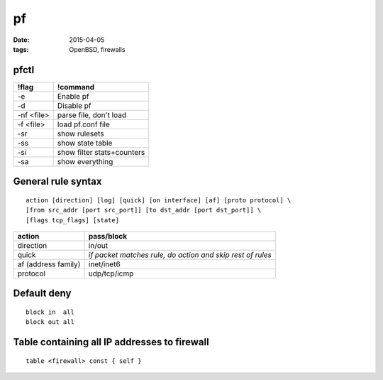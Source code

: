 pf
==
:date: 2015-04-05
:tags: OpenBSD, firewalls

pfctl
-----

+------------+----------------------------+
| !flag      | !command                   |
+============+============================+
| -e         | Enable pf                  |
+------------+----------------------------+
| -d         | Disable pf                 |
+------------+----------------------------+
| -nf <file> | parse file, don't load     |
+------------+----------------------------+
| -f <file>  | load pf.conf file          |
+------------+----------------------------+
| -sr        | show rulesets              |
+------------+----------------------------+
| -ss        | show state table           |
+------------+----------------------------+
| -si        | show filter stats+counters |
+------------+----------------------------+
| -sa        | show everything            |
+------------+----------------------------+

General rule syntax
-------------------
::

 action [direction] [log] [quick] [on interface] [af] [proto protocol] \
 [from src_addr [port src_port]] [to dst_addr [port dst_port]] \
 [flags tcp_flags] [state] 

+---------------------+------------------------------------------------------------+
| action              | pass/block                                                 |
+=====================+============================================================+
| direction           | in/out                                                     |
+---------------------+------------------------------------------------------------+
| quick               | *if packet matches rule, do action and skip rest of rules* |
+---------------------+------------------------------------------------------------+
| af (address family) | inet/inet6                                                 |
+---------------------+------------------------------------------------------------+
| protocol            | udp/tcp/icmp                                               |
+---------------------+------------------------------------------------------------+

Default deny
------------
::

 block in  all
 block out all 

Table containing all IP addresses to firewall
---------------------------------------------
::

 table <firewall> const { self }
